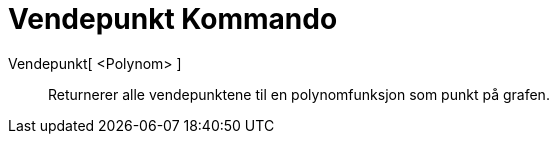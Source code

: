 = Vendepunkt Kommando
:page-en: commands/InflectionPoint
ifdef::env-github[:imagesdir: /nb/modules/ROOT/assets/images]

Vendepunkt[ <Polynom> ]::
  Returnerer alle vendepunktene til en polynomfunksjon som punkt på grafen.
